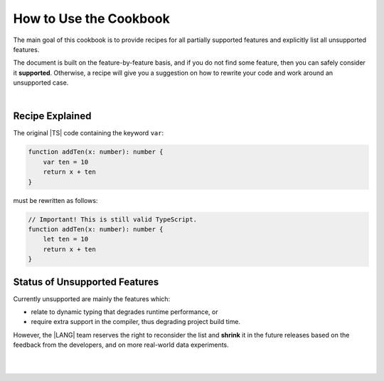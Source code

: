 How to Use the Cookbook
=======================

The main goal of this cookbook is to provide recipes for all partially
supported features and explicitly list all unsupported features.

The document is built on the feature-by-feature basis, and if you do not
find some feature, then you can safely consider it **supported**. Otherwise,
a recipe will give you a suggestion on how to rewrite your code and work
around an unsupported case.

|

Recipe Explained
----------------

The original |TS| code containing the keyword ``var``:

.. code-block:: typescript

    function addTen(x: number): number {
        var ten = 10
        return x + ten
    }

must be rewritten as follows:

.. code:: typescript

    // Important! This is still valid TypeScript.
    function addTen(x: number): number {
        let ten = 10
        return x + ten
    }

Status of Unsupported Features
------------------------------

Currently unsupported are mainly the features which:

- relate to dynamic typing that degrades runtime performance, or
- require extra support in the compiler, thus degrading project build time.

However, the |LANG| team reserves the right to reconsider the list and
**shrink** it in the future releases based on the feedback from the developers,
and on more real-world data experiments.

|

|


.. raw:: pdf

   PageBreak


